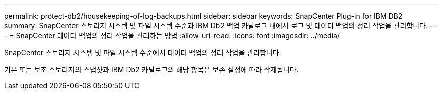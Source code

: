 ---
permalink: protect-db2/housekeeping-of-log-backups.html 
sidebar: sidebar 
keywords: SnapCenter Plug-in for IBM DB2 
summary: SnapCenter 스토리지 시스템 및 파일 시스템 수준과 IBM Db2 백업 카탈로그 내에서 로그 및 데이터 백업의 정리 작업을 관리합니다. 
---
= SnapCenter 데이터 백업의 정리 작업을 관리하는 방법
:allow-uri-read: 
:icons: font
:imagesdir: ../media/


[role="lead"]
SnapCenter 스토리지 시스템 및 파일 시스템 수준에서 데이터 백업의 정리 작업을 관리합니다.

기본 또는 보조 스토리지의 스냅샷과 IBM Db2 카탈로그의 해당 항목은 보존 설정에 따라 삭제됩니다.
